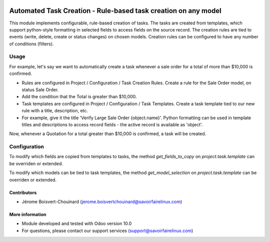 .. image:: https://img.shields.io/badge/License-LGPLv3-blue.svg
    :target: http://www.gnu.org/licenses/lgpl-3.0-standalone.html
    :alt: License: LGPL-3

===============================================================
Automated Task Creation - Rule-based task creation on any model
===============================================================

This module implements configurable, rule-based creation of tasks.
The tasks are created from templates, which support python-style formatting
in selected fields to access fields on the source record.
The creation rules are tied to events (write, delete, create or status changes)
on chosen models.
Creation rules can be configured to have any number of conditions (filters).


Usage
=====

For example, let's say we want to automatically create a task whenever a
sale order for a total of more than $10,000 is confirmed.

- Rules are configured in Project / Configuration / Task Creation Rules. Create
  a rule for the Sale Order model, on status Sale Order.

- Add the condition that the Total is greater than $10,000.

- Task templates are configured in Project / Configuration / Task Templates.
  Create a task template tied to our new rule with a title, description, etc.

- For example, give it the title 'Verify Large Sale Order {object.name}'.
  Python formatting can be used in template titles and descriptions to access
  record fields - the active record is available as 'object'.

Now, whenever a Quotation for a total greater than $10,000 is confirmed,
a task will be created.


Configuration
=============

To modify which fields are copied from templates to tasks, the method
`get_fields_to_copy` on `project.task.template` can be overriden or extended.

To modify which models can be tied to task templates, the method
`get_model_selection` on `project.task.template` can be overriden or extended.


Contributors
------------
* Jérome Boisvert-Chouinard (jerome.boisvertchouinard@savoirfairelinux.com)


More information
----------------
* Module developed and tested with Odoo version 10.0
* For questions, please contact our support services (support@savoirfairelinux.com)
